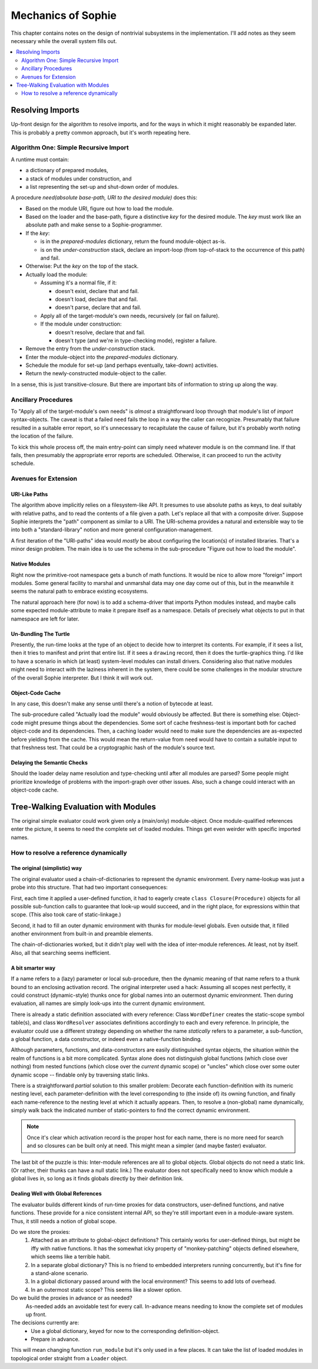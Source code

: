 Mechanics of Sophie
====================

This chapter contains notes on the design of nontrivial subsystems in the implementation.
I'll add notes as they seem necessary while the overall system fills out.

.. contents::
    :local:
    :depth: 2

Resolving Imports
~~~~~~~~~~~~~~~~~~~~

Up-front design for the algorithm to resolve imports,
and for the ways in which it might reasonably be expanded later.
This is probably a pretty common approach, but it's worth repeating here.

Algorithm One: Simple Recursive Import
---------------------------------------

A runtime must contain:

* a dictionary of prepared modules,
* a stack of modules under construction, and
* a list representing the set-up and shut-down order of modules.

A procedure *need(absolute base-path, URI to the desired module)* does this:

* Based on the module URI, figure out how to load the module.
* Based on the loader and the base-path, figure a distinctive *key* for the desired module.
  The *key* must work like an absolute path and make sense to a Sophie-programmer.
* If the *key*:

  * is in the *prepared-modules* dictionary, return the found module-object as-is.
  * is on the *under-construction* stack,
    declare an import-loop (from top-of-stack to the occurrence of this path) and fail.
* Otherwise: Put the *key* on the top of the stack.
* Actually load the module:

  * Assuming it's a normal file, if it:

    * doesn't exist, declare that and fail.
    * doesn't load, declare that and fail.
    * doesn't parse, declare that and fail.
  * Apply all of the target-module's own needs, recursively (or fail on failure).
  * If the module under construction:

    * doesn't resolve, declare that and fail.
    * doesn't type (and we're in type-checking mode), register a failure.
* Remove the entry from the *under-construction* stack.
* Enter the module-object into the *prepared-modules* dictionary.
* Schedule the module for set-up (and perhaps eventually, take-down) activities.
* Return the newly-constructed module-object to the caller.

In a sense, this is just transitive-closure.
But there are important bits of information to string up along the way.

Ancillary Procedures
---------------------

To "Apply all of the target-module's own needs" is *almost* a straightforward
loop through that module's list of *import* syntax-objects.
The caveat is that a failed ``need`` fails the loop in a way the caller can recognize.
Presumably that failure resulted in a suitable error report,
so it's unnecessary to recapitulate the cause of failure,
but it's probably worth noting the location of the failure.

To kick this whole process off, the main entry-point can simply ``need`` whatever module is on the command line.
If that fails, then presumably the appropriate error reports are scheduled.
Otherwise, it can proceed to run the activity schedule.

Avenues for Extension
-----------------------

URI-Like Paths
...............

The algorithm above implicitly relies on a filesystem-like API.
It presumes to use absolute paths as keys, to deal suitably with relative paths,
and to read the contents of a file given a path.
Let's replace all that with a composite driver.
Suppose Sophie interprets the "path" component as similar to a URI.
The URI-schema provides a natural and extensible way to tie into
both a "standard-library" notion and more general configuration-management.

A first iteration of the "URI-paths" idea would *mostly* be about configuring
the location(s) of installed libraries. That's a minor design problem.
The main idea is to use the schema in the sub-procedure "Figure out how to load the module".

Native Modules
...............

Right now the primitive-root namespace gets a bunch of math functions.
It would be nice to allow more "foreign" import modules.
Some general facility to marshal and unmarshal data may one day come out of this,
but in the meanwhile it seems the natural path to embrace existing ecosystems.

The natural approach here (for now) is to add a schema-driver that imports Python modules instead,
and maybe calls some expected module-attribute to make it prepare itself as a namespace.
Details of precisely what objects to put in that namespace are left for later.

Un-Bundling The Turtle
..............................

Presently, the run-time looks at the type of an object to decide how to interpret its contents.
For example, if it sees a list, then it tries to manifest and print that entire list.
If it sees a ``drawing`` record, then it does the turtle-graphics thing.
I'd like to have a scenario in which (at least) system-level modules can install drivers.
Considering also that native modules might need to interact with the laziness inherent in the system,
there could be some challenges in the modular structure of the overall Sophie interpreter.
But I think it will work out.

Object-Code Cache
...................

In any case, this doesn't make any sense until there's a notion of bytecode at least.

The sub-procedure called "Actually load the module" would obviously be affected.
But there is something else: Object-code might presume things about the dependencies.
Some sort of cache freshness-test is important both for cached object-code and its dependencies.
Then, a caching loader would need to make sure the dependencies are as-expected before yielding from the cache.
This would mean the return-value from ``need`` would have to contain a suitable input to that freshness test.
That could be a cryptographic hash of the module's source text.

Delaying the Semantic Checks
.............................

Should the loader delay name resolution and type-checking until after all modules are parsed?
Some people might prioritize knowledge of problems with the import-graph over other issues.
Also, such a change could interact with an object-code cache.

Tree-Walking Evaluation with Modules
~~~~~~~~~~~~~~~~~~~~~~~~~~~~~~~~~~~~~

The original simple evaluator could work given only a (main/only) module-object.
Once module-qualified references enter the picture,
it seems to need the complete set of loaded modules.
Things get even weirder with specific imported names.

How to resolve a reference dynamically
--------------------------------------

The original (simplistic) way
..............................
The original evaluator used a chain-of-dictionaries to represent the dynamic environment.
Every name-lookup was just a probe into this structure.
That had two important consequences:

First, each time it applied a user-defined function,
it had to eagerly create ``class Closure(Procedure)`` objects for all possible sub-function
calls to guarantee that look-up would succeed, and in the right place,
for expressions within that scope. (This also took care of static-linkage.)

Second, it had to fill an outer dynamic environment with thunks for module-level globals.
Even outside that, it filled another environment from built-in and preamble elements.

The chain-of-dictionaries worked, but it didn't play well with the idea of inter-module references.
At least, not by itself. Also, all that searching seems inefficient.

A bit smarter way
..................
If a name refers to a (lazy) parameter or local sub-procedure,
then the dynamic meaning of that name refers to a thunk bound to an enclosing activation record.
The original interpreter used a hack: Assuming all scopes nest perfectly,
it could construct (dynamic-style) thunks once for global names into an outermost dynamic environment.
Then during evaluation, all names are simply look-ups into the current dynamic environment.

There is already a static definition associated with every reference:
Class ``WordDefiner`` creates the static-scope symbol table(s),
and class ``WordResolver`` associates definitions accordingly to each and every reference.
In principle, the evaluator could use a different strategy depending on
whether the name *statically* refers to a parameter, a sub-function, a global function,
a data constructor, or indeed even a native-function binding.

Although parameters, functions, and data-constructors are easily distinguished syntax objects,
the situation *within* the realm of functions is a bit more complicated.
Syntax alone does not distinguish global functions (which close over nothing)
from nested functions (which close over the *current* dynamic scope) or "uncles"
which close over some outer dynamic scope -- findable only by traversing static links.

There is a straightforward *partial* solution to this smaller problem:
Decorate each function-definition with its numeric nesting level,
each parameter-definition with the level corresponding to (the inside of) its owning function,
and finally each name-reference to the nesting level at which it actually appears.
Then, to resolve a (non-global) name dynamically,
simply walk back the indicated number of static-pointers to find the correct dynamic environment.

.. note::
    Once it's clear which activation record is the proper host for each name,
    there is no more need for search and so closures can be built only at need.
    This might mean a simpler (and maybe faster) evaluator.

The last bit of the puzzle is this:
Inter-module references are all to global objects.
Global objects do not need a static link.
(Or rather, their thunks can have a null static link.)
The evaluator does not specifically need to know which module a global lives in,
so long as it finds globals directly by their definition link.

Dealing Well with Global References
....................................

The evaluator builds different kinds of run-time proxies for
data constructors, user-defined functions, and native functions.
These provide for a nice consistent internal API,
so they're still important even in a module-aware system.
Thus, it still needs a notion of global scope.

Do we store the proxies:
    1. Attached as an attribute to global-object definitions?
       This certainly works for user-defined things, but might be iffy with native functions.
       It has the somewhat icky property of "monkey-patching" objects defined elsewhere,
       which seems like a terrible habit.
    2. In a separate global dictionary?
       This is no friend to embedded interpreters running concurrently,
       but it's fine for a stand-alone scenario.
    3. In a global dictionary passed around with the local environment?
       This seems to add lots of overhead.
    4. In an outermost static scope?
       This seems like a slower option.

Do we build the proxies in advance or as needed?
    As-needed adds an avoidable test for every call.
    In-advance means needing to know the complete set of modules up front.

The decisions currently are:
    * Use a global dictionary, keyed for now to the corresponding definition-object.
    * Prepare in advance.

This will mean changing function ``run_module`` but it's only used in a few places.
It can take the list of loaded modules in topological order straight from a ``Loader`` object.
